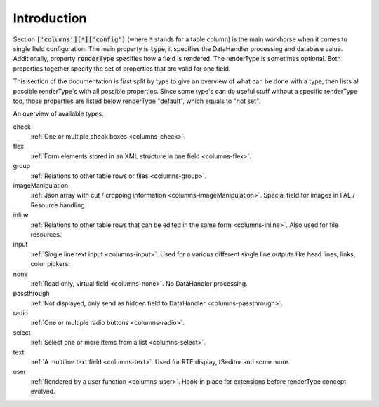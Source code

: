 Introduction
------------

Section :code:`['columns'][*]['config']` (where :code:`*` stands for a table column) is the main workhorse when it comes to single field configuration.
The main property is :code:`type`, it specifies the DataHandler processing and database value. Additionally,
property :code:`renderType` specifies how a field is rendered. The renderType is sometimes optional. Both properties
together specify the set of properties that are valid for one field.

This section of the documentation is first split by type to give an overview of what can be done
with a type, then lists all possible renderType's with all possible properties. Since some type's
can do useful stuff without a specific renderType too, those properties are listed below renderType "default",
which equals to "not set".

An overview of available types:

check
   :ref:`One or multiple check boxes <columns-check>`.

flex
   :ref:`Form elements stored in an XML structure in one field <columns-flex>`.

group
   :ref:`Relations to other table rows or files <columns-group>`.

imageManipulation
   :ref:`Json array with cut / cropping information <columns-imageManipulation>`. Special field for images in FAL / Resource handling.

inline
   :ref:`Relations to other table rows that can be edited in the same form <columns-inline>`. Also used for file resources.

input
   :ref:`Single line text input <columns-input>`. Used for a various different single line outputs like head lines, links, color pickers.

none
   :ref:`Read only, virtual field <columns-none>`. No DataHandler processing.

passthrough
   :ref:`Not displayed, only send as hidden field to DataHandler <columns-passthrough>`.

radio
   :ref:`One or multiple radio buttons <columns-radio>`.

select
   :ref:`Select one or more items from a list <columns-select>`.

text
   :ref:`A multiline text field <columns-text>`. Used for RTE display, t3editor and some more.

user
   :ref:`Rendered by a user function <columns-user>`. Hook-in place for extensions before renderType concept evolved.
